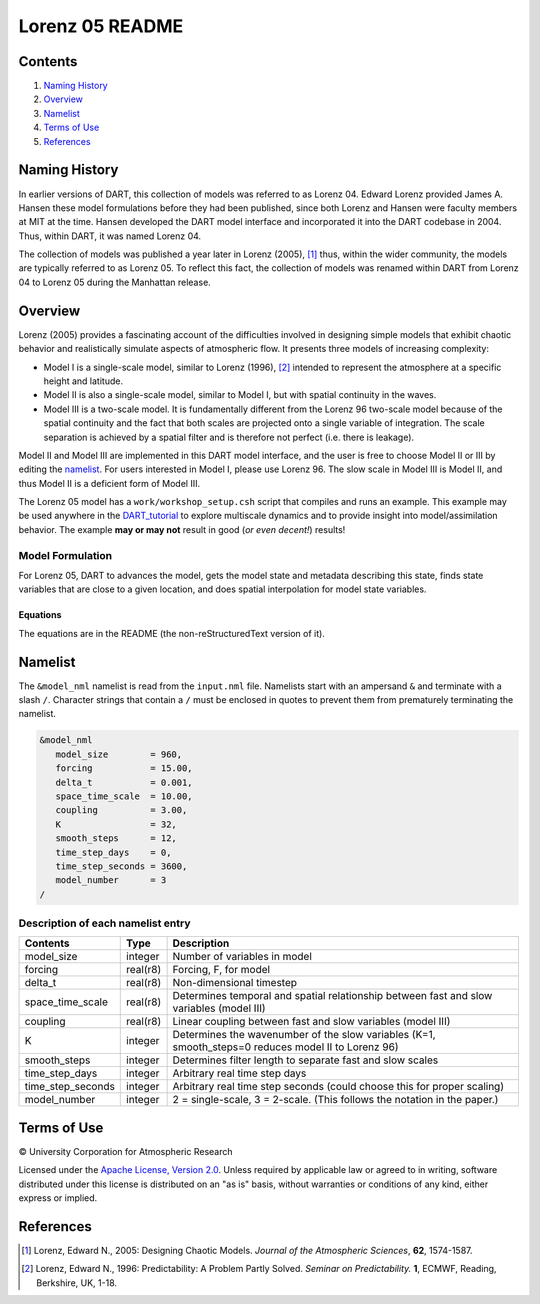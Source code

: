 ################
Lorenz 05 README
################

Contents
========

#. `Naming History`_
#. `Overview`_
#. `Namelist`_
#. `Terms of Use`_
#. `References`_

Naming History
==============

In earlier versions of DART, this collection of models was referred to as
Lorenz 04. Edward Lorenz provided James A. Hansen these model formulations
before they had been published, since both Lorenz and Hansen were faculty
members at MIT at the time. Hansen developed the DART model interface and
incorporated it into the DART codebase in 2004. Thus, within DART, it was named
Lorenz 04.

The collection of models was published a year later in Lorenz (2005), [1]_
thus, within the wider community, the models are typically referred to as
Lorenz 05. To reflect this fact, the collection of models was renamed within
DART from Lorenz 04 to Lorenz 05 during the Manhattan release.

Overview
========

Lorenz (2005) provides a fascinating account of the difficulties involved in
designing simple models that exhibit chaotic behavior and realistically
simulate aspects of atmospheric flow. It presents three models of increasing
complexity:

- Model I is a single-scale model, similar to Lorenz (1996), [2]_ intended to
  represent the atmosphere at a specific height and latitude.
- Model II is also a single-scale model, similar to Model I, but with spatial
  continuity in the waves.
- Model III is a two-scale model. It is fundamentally different from the Lorenz
  96 two-scale model because of the spatial continuity and the fact that both
  scales are projected onto a single variable of integration. The scale
  separation is achieved by a spatial filter and is therefore not perfect (i.e.
  there is leakage).

Model II and Model III are implemented in this DART model interface, and the
user is free to choose Model II or III by editing the `namelist`_. For users
interested in Model I, please use Lorenz 96. The slow scale in Model III is
Model II, and thus Model II is a deficient form of Model III.

The Lorenz 05 model has a ``work/workshop_setup.csh`` script that compiles and 
runs an example.  This example may be used anywhere in the
`DART_tutorial <https://dart.ucar.edu/pages/Tutorial.html>`__ to explore 
multiscale dynamics
and to provide insight into model/assimilation behavior.
The example **may or may not** result in good (*or even decent!*) results!

Model Formulation
-----------------

For Lorenz 05, DART to advances the model, gets the model state and metadata
describing this state, finds state variables that are close to a given
location, and does spatial interpolation for model state variables.

Equations
~~~~~~~~~

The equations are in the README (the non-reStructuredText version of it).



Namelist
========

The ``&model_nml`` namelist is read from the ``input.nml`` file. Namelists
start with an ampersand ``&`` and terminate with a slash ``/``. Character
strings that contain a ``/`` must be enclosed in quotes to prevent them from
prematurely terminating the namelist.

.. code-block:: fortran

  &model_nml
     model_size        = 960,
     forcing           = 15.00,
     delta_t           = 0.001,
     space_time_scale  = 10.00,
     coupling          = 3.00,
     K                 = 32,
     smooth_steps      = 12,
     time_step_days    = 0,
     time_step_seconds = 3600,
     model_number      = 3
  /

Description of each namelist entry
----------------------------------

+-------------------+----------+-------------------------------------+
| Contents          | Type     | Description                         |
+===================+==========+=====================================+
| model_size        | integer  | Number of variables in model        |
+-------------------+----------+-------------------------------------+
| forcing           | real(r8) | Forcing, F, for model               |
+-------------------+----------+-------------------------------------+
| delta_t           | real(r8) | Non-dimensional timestep            |
+-------------------+----------+-------------------------------------+
| space_time_scale  | real(r8) | Determines temporal and spatial     |
|                   |          | relationship between fast and slow  |
|                   |          | variables (model III)               |
+-------------------+----------+-------------------------------------+
| coupling          | real(r8) | Linear coupling between fast and    |
|                   |          | slow variables (model III)          |
+-------------------+----------+-------------------------------------+
| K                 | integer  | Determines the wavenumber of the    |
|                   |          | slow variables (K=1, smooth_steps=0 |
|                   |          | reduces model II to Lorenz 96)      |
+-------------------+----------+-------------------------------------+
| smooth_steps      | integer  | Determines filter length to         |
|                   |          | separate fast and slow scales       |
+-------------------+----------+-------------------------------------+
| time_step_days    | integer  | Arbitrary real time step days       |
+-------------------+----------+-------------------------------------+
| time_step_seconds | integer  | Arbitrary real time step seconds    |
|                   |          | (could choose this for proper       |
|                   |          | scaling)                            |
+-------------------+----------+-------------------------------------+
| model_number      | integer  | 2 = single-scale, 3 = 2-scale.      |
|                   |          | (This follows the notation in the   |
|                   |          | paper.)                             |
+-------------------+----------+-------------------------------------+

Terms of Use
============

|Copyright| University Corporation for Atmospheric Research

Licensed under the `Apache License, Version 2.0
<http://www.apache.org/licenses/LICENSE-2.0>`_. Unless required by applicable
law or agreed to in writing, software distributed under this license is
distributed on an "as is" basis, without warranties or conditions of any kind,
either express or implied.

.. |Copyright| unicode:: 0xA9 .. copyright sign

References
==========

.. [1] Lorenz, Edward N., 2005: Designing Chaotic Models. *Journal of the Atmospheric Sciences*, **62**, 1574-1587.
.. [2] Lorenz, Edward N., 1996: Predictability: A Problem Partly Solved. *Seminar on Predictability.* **1**, ECMWF, Reading, Berkshire, UK, 1-18.
